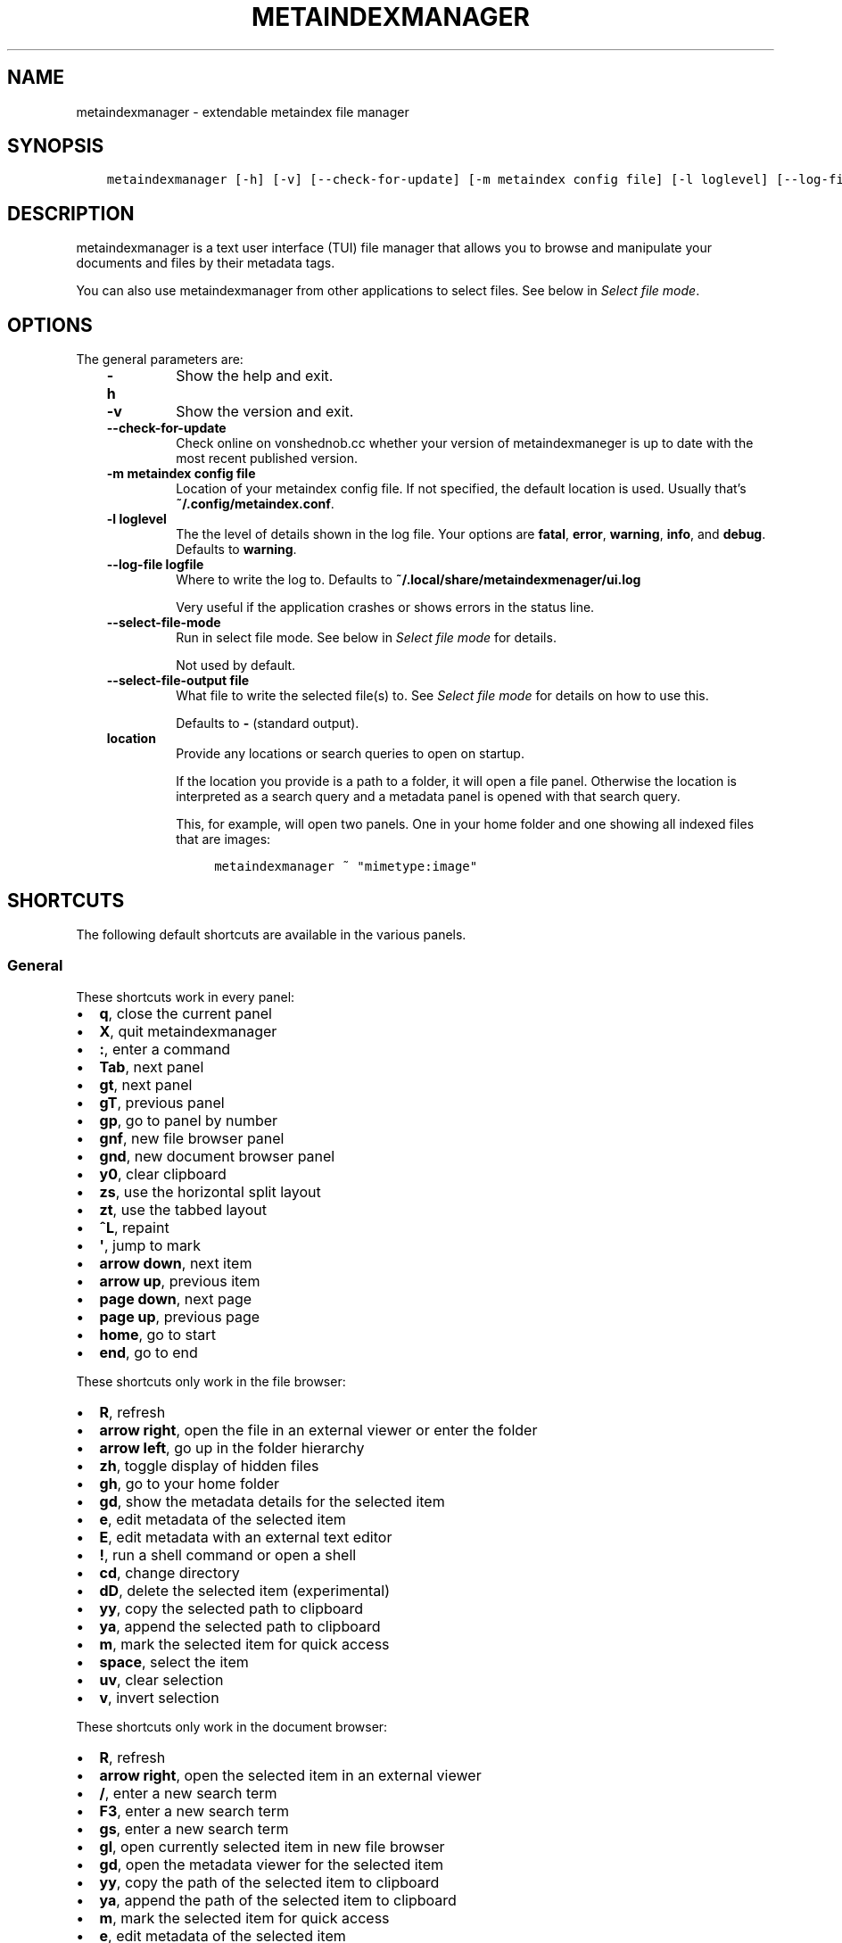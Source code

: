 .\" Man page generated from reStructuredText.
.
.TH METAINDEXMANAGER  "" "" ""
.SH NAME
metaindexmanager \- extendable metaindex file manager
.
.nr rst2man-indent-level 0
.
.de1 rstReportMargin
\\$1 \\n[an-margin]
level \\n[rst2man-indent-level]
level margin: \\n[rst2man-indent\\n[rst2man-indent-level]]
-
\\n[rst2man-indent0]
\\n[rst2man-indent1]
\\n[rst2man-indent2]
..
.de1 INDENT
.\" .rstReportMargin pre:
. RS \\$1
. nr rst2man-indent\\n[rst2man-indent-level] \\n[an-margin]
. nr rst2man-indent-level +1
.\" .rstReportMargin post:
..
.de UNINDENT
. RE
.\" indent \\n[an-margin]
.\" old: \\n[rst2man-indent\\n[rst2man-indent-level]]
.nr rst2man-indent-level -1
.\" new: \\n[rst2man-indent\\n[rst2man-indent-level]]
.in \\n[rst2man-indent\\n[rst2man-indent-level]]u
..
.SH SYNOPSIS
.INDENT 0.0
.INDENT 3.5
.sp
.nf
.ft C
metaindexmanager [\-h] [\-v] [\-\-check\-for\-update] [\-m metaindex config file] [\-l loglevel] [\-\-log\-file logfile] [\-\-select\-file\-mode] [\-\-select\-file\-output file] [location ...]
.ft P
.fi
.UNINDENT
.UNINDENT
.SH DESCRIPTION
.sp
metaindexmanager is a text user interface (TUI) file manager that allows
you to browse and manipulate your documents and files by their metadata
tags.
.sp
You can also use metaindexmanager from other applications to select files.
See below in \fI\%Select file mode\fP\&.
.SH OPTIONS
.sp
The general parameters are:
.INDENT 0.0
.INDENT 3.5
.INDENT 0.0
.TP
.B \fB\-h\fP
Show the help and exit.
.TP
.B \fB\-v\fP
Show the version and exit.
.TP
.B \fB\-\-check\-for\-update\fP
Check online on vonshednob.cc whether your version of metaindexmaneger
is up to date with the most recent published version.
.TP
.B \fB\-m metaindex config file\fP
Location of your metaindex config file. If not specified, the default
location is used. Usually that’s \fB~/.config/metaindex.conf\fP\&.
.TP
.B \fB\-l loglevel\fP
The the level of details shown in the log file. Your options are
\fBfatal\fP, \fBerror\fP, \fBwarning\fP, \fBinfo\fP, and \fBdebug\fP\&. Defaults to
\fBwarning\fP\&.
.TP
.B \fB\-\-log\-file logfile\fP
Where to write the log to. Defaults to \fB~/.local/share/metaindexmenager/ui.log\fP
.sp
Very useful if the application crashes or shows errors in the status
line.
.TP
.B \fB\-\-select\-file\-mode\fP
Run in select file mode. See below in \fI\%Select file mode\fP for details.
.sp
Not used by default.
.TP
.B \fB\-\-select\-file\-output file\fP
What file to write the selected file(s) to. See \fI\%Select file mode\fP
for details on how to use this.
.sp
Defaults to \fB\-\fP (standard output).
.TP
.B \fBlocation\fP
Provide any locations or search queries to open on startup.
.sp
If the location you provide is a path to a folder, it will open a file
panel. Otherwise the location is interpreted as a search query and a
metadata panel is opened with that search query.
.sp
This, for example, will open two panels. One in your home folder and
one showing all indexed files that are images:
.INDENT 7.0
.INDENT 3.5
.sp
.nf
.ft C
metaindexmanager ~ "mimetype:image"
.ft P
.fi
.UNINDENT
.UNINDENT
.UNINDENT
.UNINDENT
.UNINDENT
.SH SHORTCUTS
.sp
The following default shortcuts are available in the various panels.
.SS General
.sp
These shortcuts work in every panel:
.INDENT 0.0
.IP \(bu 2
\fBq\fP, close the current panel
.IP \(bu 2
\fBX\fP, quit metaindexmanager
.IP \(bu 2
\fB:\fP, enter a command
.IP \(bu 2
\fBTab\fP, next panel
.IP \(bu 2
\fBgt\fP, next panel
.IP \(bu 2
\fBgT\fP, previous panel
.IP \(bu 2
\fBgp\fP, go to panel by number
.IP \(bu 2
\fBgnf\fP, new file browser panel
.IP \(bu 2
\fBgnd\fP, new document browser panel
.IP \(bu 2
\fBy0\fP, clear clipboard
.IP \(bu 2
\fBzs\fP, use the horizontal split layout
.IP \(bu 2
\fBzt\fP, use the tabbed layout
.IP \(bu 2
\fB^L\fP, repaint
.IP \(bu 2
\fB\(aq\fP, jump to mark
.IP \(bu 2
\fBarrow down\fP, next item
.IP \(bu 2
\fBarrow up\fP, previous item
.IP \(bu 2
\fBpage down\fP, next page
.IP \(bu 2
\fBpage up\fP, previous page
.IP \(bu 2
\fBhome\fP, go to start
.IP \(bu 2
\fBend\fP, go to end
.UNINDENT
.sp
These shortcuts only work in the file browser:
.INDENT 0.0
.IP \(bu 2
\fBR\fP, refresh
.IP \(bu 2
\fBarrow right\fP, open the file in an external viewer or enter the folder
.IP \(bu 2
\fBarrow left\fP, go up in the folder hierarchy
.IP \(bu 2
\fBzh\fP, toggle display of hidden files
.IP \(bu 2
\fBgh\fP, go to your home folder
.IP \(bu 2
\fBgd\fP, show the metadata details for the selected item
.IP \(bu 2
\fBe\fP, edit metadata of the selected item
.IP \(bu 2
\fBE\fP, edit metadata with an external text editor
.IP \(bu 2
\fB!\fP, run a shell command or open a shell
.IP \(bu 2
\fBcd\fP, change directory
.IP \(bu 2
\fBdD\fP, delete the selected item (experimental)
.IP \(bu 2
\fByy\fP, copy the selected path to clipboard
.IP \(bu 2
\fBya\fP, append the selected path to clipboard
.IP \(bu 2
\fBm\fP, mark the selected item for quick access
.IP \(bu 2
\fBspace\fP, select the item
.IP \(bu 2
\fBuv\fP, clear selection
.IP \(bu 2
\fBv\fP, invert selection
.UNINDENT
.sp
These shortcuts only work in the document browser:
.INDENT 0.0
.IP \(bu 2
\fBR\fP, refresh
.IP \(bu 2
\fBarrow right\fP, open the selected item in an external viewer
.IP \(bu 2
\fB/\fP, enter a new search term
.IP \(bu 2
\fBF3\fP, enter a new search term
.IP \(bu 2
\fBgs\fP, enter a new search term
.IP \(bu 2
\fBgl\fP, open currently selected item in new file browser
.IP \(bu 2
\fBgd\fP, open the metadata viewer for the selected item
.IP \(bu 2
\fByy\fP, copy the path of the selected item to clipboard
.IP \(bu 2
\fBya\fP, append the path of the selected item to clipboard
.IP \(bu 2
\fBm\fP, mark the selected item for quick access
.IP \(bu 2
\fBe\fP, edit metadata of the selected item
.IP \(bu 2
\fBE\fP, edit metadata with an external text editor
.UNINDENT
.sp
These shortcuts only work in the metadata editor:
.INDENT 0.0
.IP \(bu 2
\fBarrow right\fP, open the file in an external viewer
.IP \(bu 2
\fBgl\fP, open currently selected item in new file browser
.IP \(bu 2
\fBE\fP, edit metadata with an external text editor
.IP \(bu 2
\fBreturn\fP, edit the selected metadata tag
.IP \(bu 2
\fBi\fP, edit the selected metadata tag
.IP \(bu 2
\fBo\fP, add a new value with the same tag
.IP \(bu 2
\fBc\fP, clear the selected metadata tag value and start editing
.IP \(bu 2
\fBa\fP, add a new tag
.IP \(bu 2
\fBdd\fP, delete the selected tag
.IP \(bu 2
\fBu\fP, undo the most recent change
.IP \(bu 2
\fBU\fP, undo all changes
.IP \(bu 2
\fBr\fP, redo change
.IP \(bu 2
\fB^R\fP, redo change
.IP \(bu 2
\fByy\fP, copy tag to clipboard
.IP \(bu 2
\fBya\fP, append tag to clipboard
.IP \(bu 2
\fBpp\fP, paste tag from clipboard
.IP \(bu 2
\fBpP\fP, paste tag from clipboard
.UNINDENT
.SH FILES
.sp
The configuration file of metaindexmanager is by default expected at
\fB~/.config/metaindexmanager/config.rc\fP and consists of one command per
line (usually \fBbind\fP and \fBset\fP commands, see \fI\%Commands\fP below).
Empty or commented lines (starting with a \fB#\fP) are ignored.
.sp
Python files in \fB~/.local/share/metaindexmanager/addons/\fP are considered
addons and will be loaded upon startup. See \fI\%Addons\fP below for details.
.sp
metaindexmanager will create a logfile to report unexpected or erroneous
behaviour. The location of that logfile can be manually configured by
providing the \fB\-\-log\-file\fP parameter upon startup. The default location
is \fB~/.local/share/metaindexmanager/ui.log\fP\&.
.SH SELECT FILE MODE
.sp
You can run metaindexmanager in \fB\-\-select\-file\-mode\fP to use it as an
"open file dialog" in various applications, like (neo)mutt.
.sp
When running in select file mode, the \fB<Return>\fP key will be used to
select the current file, exit the program and write the full path to the
selected file into \fB\-\-select\-file\-output\fP (by default the standard
output).
.sp
To select any indexed text file or something from your home folder you
could run this:
.INDENT 0.0
.INDENT 3.5
.sp
.nf
.ft C
metaindexmanager \-\-select\-file\-mode "mimetype:plain/text" "~"
.ft P
.fi
.UNINDENT
.UNINDENT
.sp
In actual use cases, you will likely have to write the result to a file
with the \fB\-\-select\-file\-output=file\fP parameter.
.SS Example use case: (neo)mutt
.sp
If you wanted to use this in (neo)mutt to select email attachments, you
could use the script file \fBmtattach.sh\fP (in \fBextras\fP) and set
it up in mutt with this macro:
.INDENT 0.0
.INDENT 3.5
.sp
.nf
.ft C
# example (neo)mutt configuration to use \(aqa\(aq in the mail composition
# screen to attach a file using metaindexmanager select file mode
macro  compose  a  "<shell\-escape>mtattach.sh<return><enter\-command>source /run/user/\(gaid \-u\(ga/mtattach.rc<return><shell\-escape>rm /run/user/\(gaid \-u\(ga/mtattach.rc<return>" "Attach file"
.ft P
.fi
.UNINDENT
.UNINDENT
.sp
The \fBmtattach.sh\fP script launches metaindexmanager with the
\fB\-\-select\-file\-\-mode\fP and writes the selected file name into
\fB/run/user/\(gaid \-u\(ga/mtattach.rc\fP\&. (neo)mutt will then read that file as a
command to execute the attaching.
.SH ADDONS
.sp
\fBBeware\fP that addons are just python files. They can in theory do
anything on your computer with your permissions. If you install a malicious
addon, it could upload all your files to the internet and/or encrypt all
your files and ask you for ransom.
.sp
\fBNever install addons from untrusted sources!\fP
.SS Installing
.sp
To install an addon, copy the corresponding \fB\&.py\fP file into your addons
folder (usually at \fB~/.local/share/metaindexmanager/addons/\fP).
.SS Writing your own
.sp
Currently there are two possible type of addons:
.INDENT 0.0
.INDENT 3.5
.INDENT 0.0
.IP \(bu 2
commands, extending \fBmetaindexmanager.command.Command\fP, and
.IP \(bu 2
layouts, extending \fBmetaindexmanager.layouts.Layout\fP
.UNINDENT
.UNINDENT
.UNINDENT
.sp
Be sure to add the \fB@registered_command\fP or \fB@registered_layout\fP
decorators to your classes.
.sp
Have a look at the layouts in \fBmetaindexmanager.layouts\fP and the commands
in \fBmetaindexmanager.commands\fP to understand how commands work.
\fBmetaindexmanager.docpanel\fP and \fBmetaindexmanager.filepanel\fP also have
a bunch of commands defined that are restricted to these panels.
.SH CONFIGURATION OPTIONS
.sp
Configuration options can be set using the \fBset\fP command. Either during
runtime from the command line or in the configuration file.
.sp
The following options exist:
.INDENT 0.0
.INDENT 3.5
.INDENT 0.0
.TP
.B \fBall.editor\fP
What text editor to use when a text editor should be launched from
within metaindexmanager.
.TP
.B \fBall.opener\fP
What program to use to open files for viewing in an external program.
.sp
A good program to use is \fBrifle\fP of the ranger file manager.
.sp
The default is \fBxdg\-open\fP\&.
.TP
.B \fBall.history\-size\fP
How many entries should be remembered in the command history.
.sp
Defaults to \fB1000\fP\&.
.TP
.B \fBall.border\fP
How much space should be wasted on drawing borders. Can be set to
either \fBfull\fP or \fBminimal\fP\&.
.sp
Defaults to \fBfull\fP\&.
.TP
.B \fBall.info\-timeout\fP
How long should errors or info messages be displayed at the bottom of
the screen. A duration of 4 days, 3 hours, 2 minutes, and 1 second
would be written like this: \fB4d3h2m1s\fP\&.
.sp
Defaults to \fB10s\fP\&.
.TP
.B \fBfiles.use\-icons\fP
Set this to \fByes\fP (or \fB1\fP, \fBy\fP, \fBon\fP) to use icons in the
file and folder listing. That means that the shell variables
\fBUSERDIR_ICONS\fP and \fBLS_ICONS\fP will be used to find out what icon
to show per entry.
.sp
The format of \fBLS_ICONS\fP and \fBUSERDIR_ICONS\fP is based on
\fBLS_COLORS\fP: a \fB:\fP separated list of filetype/folder names assigned
to font awesome/nerdfont icons (the following examples will look broken
if you don’t have font awesome or nerdfont installed).
For example, if you want to use a special icon for your downloads and
music folders, you could set your \fBUSERDIR_ICONS\fP variable to
\fBdownloads=:music=\fP\&.
Similarly, to show all normal files as \fBf\fP, folders as \fBF\fP and only
JPEG files as \fB\fP, you could set your \fBLS_ICONS\fP variable to
\fBfi=f:di=F:*.jpeg=:*.jpg=\fP\&.
.sp
metaindexmanager has some defaults built\-in.
.TP
.B \fBdocuments.columns\fP
Defines the default columns for any new documents panel.
.sp
Columns are metadata tag names, like \fBextra.title\fP or \fBmimetype\fP\&.
You may also use synonyms (\fBauthor\fP instead of only
\fBextra.author\fP).
To show more than just the first value (in case a document has multiple
values for one metadata tag), you can add a \fB+\fP after the tag name.
.sp
The special column \fBicon\fP is not a metadata tag, but instead shows an
icon (see \fBfiles.use\-icons\fP option above) based on the file type.
.sp
The default is \fBtitle filename tags+ mimetype\fP\&.
.TP
.B \fBeditor.multiline\-indicator\fP
What single character to show when a metadata tag has line breaks.
.sp
Defaults to \fB…\fP\&.
.TP
.B \fBeditor.cutoff\-indicator\fP
What single character to show when a metadata tag is longer than can be
shown with the screen size.
.sp
Defaults to \fB→\fP\&.
.UNINDENT
.UNINDENT
.UNINDENT
.SH COMMANDS
.sp
Commands can be bound to shortcuts or entered directly in the command line.
The command to open the command line is called \fBenter\-command\fP and
usually bound to \fB:\fP\&.
.sp
Based on what panel is currently in focus (file browser, document browser,
editor, etc.) different commands may be available.
The autocompletion in the command line should be aware of that and provide
only valid suggestions.
.sp
Some commands accept or even require additional parameters that can be
given on the commandline, but are a bit more tricky when bound to
shortcuts. See details for that below in the \fBbind\fP command.
.sp
Here is a list of all commands:
.INDENT 0.0
.INDENT 3.5
.INDENT 0.0
.TP
.B \fBclose\fP
Closes the currently focused panel. Once the last panel is closed,
metaindexmanager will end.
.TP
.B \fBquit\fP
Quit metaindexmanager.
.TP
.B \fBnext\-panel\fP
Focus the next panel.
.TP
.B \fBprevious\-panel\fP
Focus the previous panel.
.TP
.B \fBfocus\fP
Focus the given panel. If called with a parameter, e.g. \fBfocus 2\fP, it
will focus panel with label \fB2\fP\&. If called without a parameter, it
will ask the user for the panel to focus on.
.TP
.B \fBnew\-file\-panel\fP
Open a new file browser panel.
.TP
.B \fBnew\-documents\-panel\fP
Open a new document browser panel.
.TP
.B \fBenter\-command\fP
Open the command line so the user can enter commands.
.TP
.B \fBcancel\-command\fP
Close the command line and return focus to the previous panel.
.TP
.B \fBrepaint\fP
Enforce a repaint of the screen.
.TP
.B \fBlayout\fP
Change the layout of the panels. Provide the name of the layout you
want to use as the first parameter. If you don\(aqt give a parameter, the
available layouts will be listed for you.
.TP
.B \fBsource\fP
Load the configuration file given in the first parameter to this
command. Usually only used from your configuration file.
.TP
.B \fBbind\fP
Bind a command to a shortcut. Expects three parameters: scope, key(s),
and command.
.sp
The scope is either \fBany\fP (meaning any panel; file browser, document
browser, metadata editor, etc.) or either of \fBdocuments\fP (a document
browser panel), \fBfiles\fP (a file browser panel), \fBeditor\fP (a
metadata editor panel).
.sp
Keys can be single keys, like \fBc\fP or \fBC\fP (to indicate the use of
the shift key), \fB^H\fP (to indicate the use of a control key), or
special key names like \fB<return>\fP or \fB<escape>\fP\&.
Keys can also be sequences of keys, like \fBgTx<backspace>^Y\fP to
indicate the the user must do this magic dance on the keyboard in
sequence to call the bound command.
.sp
Commands can be given in three different ways. The basic case is to
just give a command name, like \fBenter\-command\fP\&. This command does not
expect any parameters, to nothing more is required.
If a command expects parameters, you can provide them right in this
parameter, but you must prefix the command with \fB::\fP, for example to
bind a shortcut to switch to the tabbed layout, you could write \fBbind
any LT "::layout tabbed"\fP\&.
The third possibility is to only open the command line, type the first
part of the command and let the user input the rest, like this: \fBbind
any L? :layout\fP\&.
.sp
An optional last parameter may be used to give a command a nice help
text.
.TP
.B \fBset\fP
Set a configuration option. Expects two parameters: configuration
option name and value. If only the configuration name is given, the
current value is shown.
The configuration option name is \fBscope.name\fP, with scope either
being \fBall\fP (meaning, generic application level configuration) or
either of the panel scopes (\fBdocuments\fP, \fBfiles\fP, \fBeditor\fP,
etc.).
.sp
Example: \fBset all.opener xdg\-open\fP
.sp
For available configuration options, see above in \fI\%Configuration options\fP
.TP
.B \fBdetails\fP
Open the metadata viewer to show all metadata for the currently
selected file.
.sp
Only available in document browser and file browser.
.TP
.B \fBedit\-metadata\fP
Edit the metadata of the currently selected file.
.sp
Only available in document browser, metadata viewer, and file browser.
.TP
.B \fBedit\-metadata\-external\fP
Edit the metadata of the selected item in an external text editor. If
you set the configuration option \fBall.editor\fP, this text editor will
be used. Otherwise the environment variables \fBVISUAL\fP and \fBEDITOR\fP
are checked in that order to find an existing program.
.sp
Only available in document browser, metadata editor, and file browser.
.TP
.B \fBopen\fP
Open the selected item in the currently selected panel. This will
usually open the file in an external program or, if a folder is
selected, navigate to that folder.
.sp
Only available in document browser, metadata editor, and file browser.
.TP
.B \fBselect\-and\-exit\fP
If started in \fB\-\-select\-file\-mode\fP this command can be called to quit
metaindexmanager and have the currently selected item be the file to
use (for whatever purpose you called metaindexmanager with that
option).
.sp
Only available in document browser and file browser.
.TP
.B \fBcopy\fP
Copy the currently selected item to the metaindexmanager
internal clipboard.
This command accepts a parameter to identify the clipboard that you
want to copy the path into. If no parameter is provided, the default
clipboard is used.
.sp
Only available in document browser and file browser.
.TP
.B \fBappend\fP
Append the currently selected item to the metaindexmanager
internal clipboard.
This command accepts a parameter to identift the clipboard that you
want to use. See \fBcopy\fP for more details on clipboard naming.
.sp
Only available in document browser and file browser.
.TP
.B \fBclear\-clipboard\fP
Clear the named clipboard (identified by the first parameter), or clear
the default clipboard. See \fBcopy\fP for more details on clipboards.
.TP
.B \fBpaste\fP
Paste the content of the clipboard (identified by the first parameter)
into the current panel, if the panel supports it.
.TP
.B \fBrefresh\fP
Refresh the current panel. This means reloading the content, not just
redrawing.
.sp
Only available in document browser and file browser.
.TP
.B \fBmark\fP
Bookmark the currently selected item. If no parameter is given, the
user will be asked to provide an identifier for that bookmark (single
ASCII letters only). Otherwise the parameter will be used as the
identifier.
.sp
Only available in document browser and file browser.
.TP
.B \fBocr\fP
Run optical character recognition on the selected item. This requires
that OCR is configured.
.sp
Only available in document browser, file browser, and metadata editor.
.TP
.B \fBindex\fP
Run the indexer on the selected item. If a folder is selected, the
indexer is run in recursive mode, indexing everything in the folder and
the subfolders.
.sp
Only available in document browser, file browser, and metadata editor.
.TP
.B \fBjump\-to\-mark\fP
Jump to the bookmark identified by the first parameter to this command.
If no parameter is given, the user will be asked to select from the
available bookmarks.
If the current panel is suitable to display that bookmark, the bookmark
will be opened in it. Otherwise a new panel will open.
.sp
Only available in document browser and file browser.
.TP
.B \fBselect\fP
Toggle the selection of the current item.
.sp
Only available in document browser and file browser.
.TP
.B \fBclear\-selection\fP
Unselect all selected items.
.sp
Only available in document browser and file browser.
.TP
.B \fBinvert\-selection\fP
Invert the selection of the currently visible items.
.sp
Only available in document browser and file browser.
.TP
.B \fBgo\-to\-location\fP
Open the path to the currently selected item in a new file browser
panel.
.sp
Only available in document browser, metadata viewer, and metadata
editor.
.TP
.B \fBrm\fP
Delete the selected item.
.sp
Only available in the file browser.
.TP
.B \fBmkdir\fP
Create a new folder here. The first parameter is the name of the
folder.
.sp
Only available in the file browser.
.TP
.B \fBcd\fP
Open the path given as the first parameter to this command.
.sp
Only available in the file browser.
.TP
.B \fBshell\fP
Execute a command in the shell in this folder. Either the command is
given as the parameter(s) to \fBshell\fP or a shell is simply being
launched at this point, which you will have to exit to return to the
metaindexmanager.
.TP
.B \fBtoggle\-hidden\fP
Toggle whether or not hidden files should be shown.
.sp
Only available in the file browser.
.TP
.B \fBgo\-to\-parent\fP
Go up in the file hierarchy.
.sp
Only available in the file browser.
.TP
.B \fBsearch\fP
Search your documents using the search term given as the first
parameter.
.sp
The search term is passed into metaindex. Please check the syntax of
search queries there. You can also find the documentation here:
\fI\%https://vonshednob.cc/metaindex/documentation.html#search\-query\-syntax\fP
.sp
Only available in the document browser.
.TP
.B \fBcolumns\fP
Set the visible columns to the parameters. If no parameters are given,
the current configuration is shown.
.sp
This commands overrides the default column configuration that is set
through \fBset documents.columns\fP (see \fI\%Configuration options\fP above)
for the current panel.
.sp
Only available in the document browser.
.TP
.B \fBedit\-mode\fP
Edit the value of the selected metadata tag.
.sp
Only available in the metadata editor.
.TP
.B \fBedit\-multiline\fP
Edit this metadata tag value in an external editor to allow editing
values that have line breaks.
See configuration option \fBall.editor\fP\&.
.sp
Only available in the metadata editor.
.TP
.B \fBadd\-tag\fP
Add the first parameter as a metadata tag.
.sp
Only available in the metadata editor.
.TP
.B \fBadd\-value\fP
Add a new value of the metadata tag that you have currently selected.
.sp
Only available in the metadata editor.
.TP
.B \fBreplace\-value\fP
Clear the selected metadata value and start editing.
.sp
Only available in the metadata editor.
.TP
.B \fBdel\-tag\fP
Delete the selected tag and value.
.sp
Only available in the metadata editor.
.TP
.B \fBwrite\fP
Save all changes made in the metadata editor.
.sp
Only available in the metadata editor.
.TP
.B \fBrules\fP
Run the rule\-based indexers on the current document.
.sp
Only available in the metadata editor.
.TP
.B \fBundo\-change\fP
Undo the most recent change.
.sp
Only available in the metadata editor.
.TP
.B \fBredo\-change\fP
Redo the most recently undone change.
.sp
Only available in the metadata editor.
.TP
.B \fBundo\-all\-changes\fP
Discards all changes.
.sp
Only available in the metadata editor.
.TP
.B \fBreset\fP
Discards all changes, but also deletes the edit history.
\fBredo\-change\fP will not work after this.
.sp
Only available in the metadata editor.
.UNINDENT
.UNINDENT
.UNINDENT
.SH USAGE EXAMPLES
.SH BUGS
.sp
To be expected. Please report anything that you find at
\fI\%https://github.com/vonshednob/metaindexmanager\fP or via email to the authors
at \fI\%https://vonshednob.cc/metaindexmanager\fP .
.sp
Be sure to inspect your logfile for crash reports and add them to the bug
report!
.\" Generated by docutils manpage writer.
.
